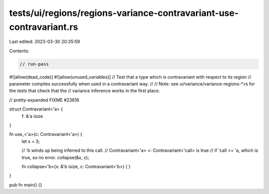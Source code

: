 tests/ui/regions/regions-variance-contravariant-use-contravariant.rs
====================================================================

Last edited: 2023-03-30 20:35:59

Contents:

.. code-block:: rs

    // run-pass
#![allow(dead_code)]
#![allow(unused_variables)]
// Test that a type which is contravariant with respect to its region
// parameter compiles successfully when used in a contravariant way.
//
// Note: see ui/variance/variance-regions-*.rs for the tests that check that the
// variance inference works in the first place.

// pretty-expanded FIXME #23616

struct Contravariant<'a> {
    f: &'a isize
}

fn use_<'a>(c: Contravariant<'a>) {
    let x = 3;

    // 'b winds up being inferred to this call.
    // Contravariant<'a> <: Contravariant<'call> is true
    // if 'call <= 'a, which is true, so no error.
    collapse(&x, c);

    fn collapse<'b>(x: &'b isize, c: Contravariant<'b>) { }
}

pub fn main() {}


